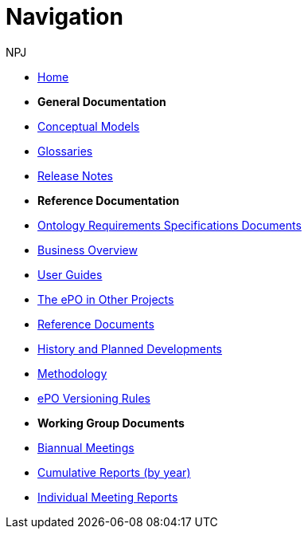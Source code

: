 :doctitle: Navigation
:doccode: epo-main-prod-004
:author: NPJ
:authoremail: nicole-anne.paterson-jones@ext.ec.europa.eu
:docdate: June 2023

* xref:epo-home::index.adoc[Home]

* [.separated]#**General Documentation**#
* xref:5.0@EPO::conceptual.adoc[Conceptual Models]
* xref:5.0@EPO::glossaries.adoc[Glossaries]
* xref:5.0@EPO::release-notes.adoc[Release Notes]


* [.separated]#**Reference Documentation**#
* xref:epo-home::stories.adoc[Ontology Requirements Specifications Documents]
* xref:EPO::business.adoc[Business Overview]
* xref:epo-home::guide.adoc[User Guides]
* xref:epo-home::showcase/index.adoc[The ePO in Other Projects]
* xref:epo-home::REFreferences.adoc[Reference Documents]
* xref:epo-home::history.adoc[History and Planned Developments]
* xref:epo-home::methodology2024.adoc[Methodology]
* xref:epo-home::versioning.adoc[ePO Versioning Rules]

* [.separated]#**Working Group Documents**#
* xref:epo-wgm::wider.adoc[Biannual Meetings]
* xref:epo-wgm::cumulative.adoc[Cumulative Reports (by year)]
* xref:epo-wgm::indiv.adoc[Individual Meeting Reports]









